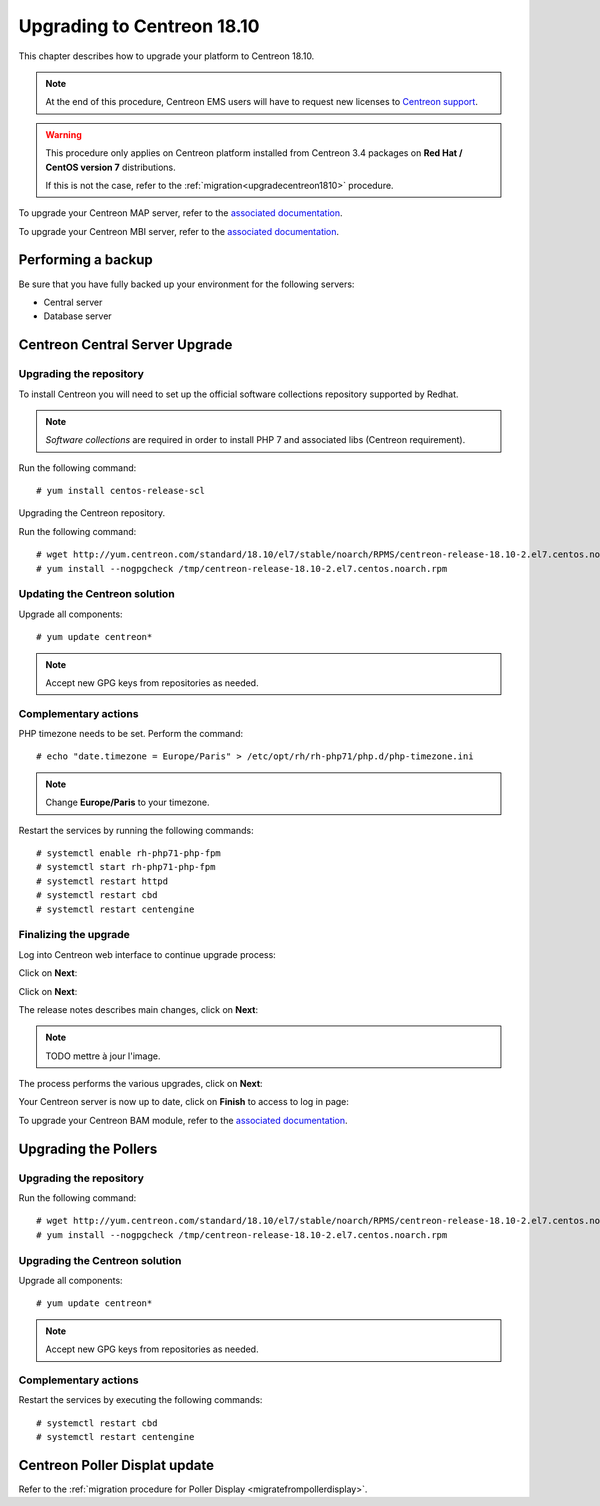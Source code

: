 .. _upgrade_from_packages:

===========================
Upgrading to Centreon 18.10
===========================

This chapter describes how to upgrade your platform to Centreon 18.10.

.. note::
    At the end of this procedure, Centreon EMS users will have to request new
    licenses to `Centreon support <https://centreon.force.com>`_.

.. warning::
    This procedure only applies on Centreon platform installed from Centreon 3.4
    packages on **Red Hat / CentOS version 7** distributions.
    
    If this is not the case, refer to the :ref:`migration<upgradecentreon1810>`
    procedure.

To upgrade your Centreon MAP server, refer to the `associated documentation
<https://documentation.centreon.com/docs/centreon-map-4/en/latest/upgrade/index.html>`_.

To upgrade your Centreon MBI server, refer to the `associated documentation
<https://documentation.centreon.com/docs/centreon-bi-2/en/latest/update/index.html>`_.

*******************
Performing a backup
*******************

Be sure that you have fully backed up your environment for the following
servers:

* Central server
* Database server

********************************
Centreon Central Server Upgrade
********************************

Upgrading the repository
========================

To install Centreon you will need to set up the official software collections
repository supported by Redhat.

.. note::
    *Software collections* are required in order to install PHP 7 and associated
    libs (Centreon requirement).

Run the following command: ::

    # yum install centos-release-scl

Upgrading the Centreon repository.

Run the following command: ::

    # wget http://yum.centreon.com/standard/18.10/el7/stable/noarch/RPMS/centreon-release-18.10-2.el7.centos.noarch.rpm -O /tmp/centreon-release-18.10-2.el7.centos.noarch.rpm
    # yum install --nogpgcheck /tmp/centreon-release-18.10-2.el7.centos.noarch.rpm

Updating the Centreon solution
==============================

Upgrade all components: ::

    # yum update centreon*

.. note::
    Accept new GPG keys from repositories as needed.

Complementary actions
=====================

PHP timezone needs to be set. Perform the command: ::

    # echo "date.timezone = Europe/Paris" > /etc/opt/rh/rh-php71/php.d/php-timezone.ini

.. note::
    Change **Europe/Paris** to your timezone.

Restart the services by running the following commands: ::

    # systemctl enable rh-php71-php-fpm
    # systemctl start rh-php71-php-fpm
    # systemctl restart httpd
    # systemctl restart cbd
    # systemctl restart centengine

Finalizing the upgrade
======================

Log into Centreon web interface to continue upgrade process:

Click on **Next**:

.. image:: /_static/images/upgrade/web_update_1.png
    :align: center

Click on **Next**:

.. image:: /_static/images/upgrade/web_update_2.png
    :align: center

The release notes describes main changes, click on **Next**:

.. image:: /_static/images/upgrade/web_update_3.png
    :align: center

.. note::
    TODO mettre à jour l'image.

The process performs the various upgrades, click on **Next**:

.. image:: /_static/images/upgrade/web_update_4.png
    :align: center

Your Centreon server is now up to date, click on **Finish** to access to log in
page:

.. image:: /_static/images/upgrade/web_update_5.png
    :align: center

To upgrade your Centreon BAM module, refer to the `associated documentation
<https://documentation.centreon.com/docs/centreon-bam/en/latest/update/index.html>`_.

*********************
Upgrading the Pollers
*********************

Upgrading the repository
========================

Run the following command: ::

    # wget http://yum.centreon.com/standard/18.10/el7/stable/noarch/RPMS/centreon-release-18.10-2.el7.centos.noarch.rpm -O /tmp/centreon-release-18.10-2.el7.centos.noarch.rpm
    # yum install --nogpgcheck /tmp/centreon-release-18.10-2.el7.centos.noarch.rpm

Upgrading the Centreon solution
===============================

Upgrade all components: ::

    # yum update centreon*

.. note::
    Accept new GPG keys from repositories as needed.

Complementary actions
=====================

Restart the services by executing the following commands: ::

    # systemctl restart cbd
    # systemctl restart centengine

******************************
Centreon Poller Displat update
******************************

Refer to the :ref:`migration procedure for Poller Display <migratefrompollerdisplay>`.
